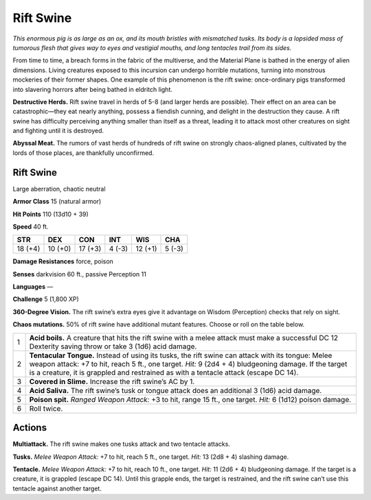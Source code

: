 
.. _tob:rift-swine:

Rift Swine
----------

*This enormous pig is as large as an ox, and its mouth bristles
with mismatched tusks. Its body is a lopsided mass of tumorous
flesh that gives way to eyes and vestigial
mouths, and long tentacles trail from its
sides.*

From time to time, a breach forms in the
fabric of the multiverse, and the Material
Plane is bathed in the energy of alien
dimensions. Living creatures exposed
to this incursion can undergo horrible
mutations, turning into monstrous
mockeries of their former shapes.
One example of this
phenomenon is the rift
swine: once-ordinary pigs
transformed into slavering
horrors after being bathed in
eldritch light.

**Destructive Herds.** Rift swine
travel in herds of 5-8 (and larger herds are
possible). Their effect on an area can
be catastrophic—they eat nearly
anything, possess a fiendish
cunning, and delight in the
destruction they cause. A rift
swine has difficulty perceiving
anything smaller than itself as a threat, leading it to attack most
other creatures on sight and fighting until it is destroyed.

**Abyssal Meat.** The rumors of vast herds of hundreds of rift
swine on strongly chaos-aligned planes, cultivated by the lords
of those places, are thankfully unconfirmed.

Rift Swine
~~~~~~~~~~

Large aberration, chaotic neutral

**Armor Class** 15 (natural armor)

**Hit Points** 110 (13d10 + 39)

**Speed** 40 ft.

+-----------+-----------+-----------+-----------+-----------+-----------+
| STR       | DEX       | CON       | INT       | WIS       | CHA       |
+===========+===========+===========+===========+===========+===========+
| 18 (+4)   | 10 (+0)   | 17 (+3)   | 4 (-3)    | 12 (+1)   | 5 (-3)    |
+-----------+-----------+-----------+-----------+-----------+-----------+

**Damage Resistances** force, poison

**Senses** darkvision 60 ft., passive Perception 11

**Languages** —

**Challenge** 5 (1,800 XP)

**360-Degree Vision.** The rift swine’s extra eyes give it advantage
on Wisdom (Perception) checks that rely on sight.

**Chaos mutations.** 50% of rift swine have additional mutant
features. Choose or roll on the table below.

= ==================================================================================================================================================================================================================================================================================================
1 **Acid boils.** A creature that hits the rift swine with a melee attack must make a successful DC 12 Dexterity saving throw or take 3 (1d6) acid damage.
2 **Tentacular Tongue.** Instead of using its tusks, the rift swine can attack with its tongue: Melee weapon attack: +7 to hit, reach 5 ft., one target. *Hit:* 9 (2d4 + 4) bludgeoning damage. If the target is a creature, it is grappled and restrained as with a tentacle attack (escape DC 14).
3 **Covered in Slime.** Increase the rift swine’s AC by 1.
4 **Acid Saliva.** The rift swine’s tusk or tongue attack does an additional 3 (1d6) acid damage.
5 **Poison spit.** *Ranged Weapon Attack:* +3 to hit, range 15 ft., one target. *Hit:* 6 (1d12) poison damage.
6 Roll twice.
= ==================================================================================================================================================================================================================================================================================================

Actions
~~~~~~~

**Multiattack.** The rift swine makes one tusks attack and two
tentacle attacks.

**Tusks.** *Melee Weapon Attack:* +7 to hit, reach 5 ft., one target.
*Hit:* 13 (2d8 + 4) slashing damage.

**Tentacle.** *Melee Weapon Attack:* +7 to hit, reach 10 ft., one
target. *Hit:* 11 (2d6 + 4) bludgeoning damage. If the target
is a creature, it is grappled (escape DC 14). Until this grapple
ends, the target is restrained, and the rift swine can’t use this
tentacle against another target.

